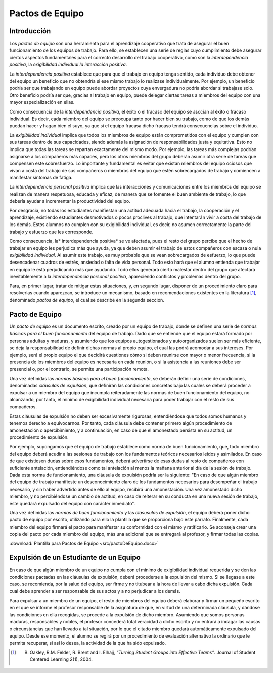 ==================
Pactos de Equipo
==================

Introducción
==============

Los *pactos de equipo* son una herramienta para el aprendizaje cooperativo que trata de asegurar el buen funcionamiento de los equipos de trabajo. Para ello, se establecen una serie de reglas cuyo cumplimiento debe asegurar ciertos aspectos fundamentales para el correcto desarrollo del trabajo cooperativo, como son la *interdependencia positiva*, la *exigibilidad individual*  *la interacción positiva*.

La *interdependencia positiva* establece que para que el trabajo en equipo tenga sentido, cada individuo debe obtener del equipo un beneficio que no obtendría si ese mismo trabajo lo realizase individualmente. Por ejemplo, un beneficio podría ser que trabajando en equipo puede abordar proyectos cuya envergadura no podría abordar si trabajase solo. Otro beneficio podría ser que, gracias al trabajo en equipo, puede delegar ciertas tareas a miembros del equipo con una mayor especialización en ellas.

Como consecuencia de la *interdependencia positiva*, el éxito o el fracaso del equipo se asocian al éxito o fracaso individual. Es decir, cada miembro del equipo se preocupa tanto por hacer bien su trabajo, como de que los demás puedan hacer y hagan bien el suyo, ya que si el equipo fracasa dicho fracaso tendrá consecuencias sobre el individuo.

La *exigibilidad individual* implica que todos los miembros de equipo están comprometidos con el equipo y cumplen con sus tareas dentro de sus capacidades, siendo además la asignación de responsabilidades justa y equitativa. Esto no implica que todas las tareas se repartan exactamente del mismo modo. Por ejemplo, las tareas más complejas podrían asignarse a los compañeros más capaces, pero los otros miembros del grupo deberán asumir otra serie de tareas que compensen este sobresfuerzo. Lo importante y fundamental es evitar que
existan miembros del equipo ociosos que vivan a costa del trabajo de sus compañeros o miembros del equipo que estén sobrecargados de trabajo y comiencen a manifestar síntomas de fatiga.

La *interdependencia personal positiva* implica que las interacciones y comunicaciones entre los miembros del equipo se realizan de manera respetuosa, educada y eficaz, de manera que se fomente el buen ambiente de trabajo, lo que debería ayudar a incrementar la productividad del equipo.

Por desgracia, no todas los estudiantes manifiestan una actitud adecuada hacia el trabajo, la cooperación y el aprendizaje, existiendo estudiantes desmotivados o pocos proclives al trabajo, que intentarán vivir a costa del trabajo de los demás. Estos alumnos no cumplen con su exigibilidad individual, es decir, no asumen correctamente la parte del trabajo y esfuerzo que les corresponde.

Como consecuencia, la* interdependencia positiva* se ve afectada, pues el resto del grupo percibe que el hecho de trabajar en equipo les perjudica más que ayuda, ya que deben asumir el trabajo de estos compañeros con escasa o nula *exigibilidad individual*. Al asumir este trabajo, es muy probable que se vean sobrecargados de esfuerzo, lo que puede desencadenar cuadros de estrés, ansiedad o falta de vida personal. Todo esto hará que el alumno entienda que trabajar en equipo le está perjudicando más que ayudando. Todo ellos generará cierto malestar dentro del grupo que afectará inevitablemente a la *interdependencia personal positiva*, apareciendo conflictos y problemas dentro del grupo.

Para, en primer lugar, tratar de mitigar estas situaciones, y, en segundo lugar, disponer de un procedimiento claro para resolverlas cuando aparezcan, se introduce un mecanismo, basado en recomendaciones existentes en la literatura [1]_, denominado *pactos de equipo*, el cual se describe en la segunda sección.

Pacto de Equipo
=================

Un *pacto de equipo* es un documento escrito, creado por un equipo de trabajo, donde se definen una serie de *normas básicas para el buen funcionamiento* del equipo de trabajo. Dado que se entiende que el equipo estará formado por personas adultas y maduras, y asumiendo que los equipos autogestionados y autoorganizados suelen ser más eficiente, se deja la responsabilidad de definir dichas normas al propio equipo, el cual las podrá acomodar a sus intereses. Por ejemplo, será el propio equipo el que decidirá cuestiones cómo si deben reunirse con mayor o menor frecuencia, si la presencia de los miembros del equipo es necesaria en cada reunión, o si la asistencia a las reuniones debe ser presencial o, por el contrario, se permite una participación remota.

Una vez definidas las *normas básicas para el buen funcionamiento*, se deberán definir una serie de condiciones, denominadas *cláusulas de expulsión*, que definirán las condiciones concretas bajo las cuales se deberá proceder a expulsar a un miembro del equipo que incumpla reiteradamente las normas de buen funcionamiento del equipo, no alcanzando, por tanto, el mínimo de exigibilidad individual necesaria para poder trabajar con el resto de sus compañeros.

Estas cláusulas de expulsión no deben ser excesivamente rigurosas, entendiéndose que todos somos humanos y tenemos derecho a equivocarnos. Por tanto, cada cláusula debe contener primero algún procedimiento de amonestación o apercibimiento, y a continuación, en caso de que el amonestado persista en su actitud, un procedimiento de expulsión.

Por ejemplo, supongamos que el equipo de trabajo establece como norma de buen funcionamiento, que, todo miembro del equipo deberá acudir a las sesiones de trabajo con los fundamentos teóricos necesarios leídos y asimilados. En caso de que existiesen dudas sobre esos fundamentos, deberá advertirse de esas dudas al resto de compañeros con suficiente antelación, entiendiéndose como tal antelación al menos la mañana anterior al día de la sesión de trabajo. Dada esta norma de funcionamiento, una cláusula de expulsión podría ser la siguiente: "En caso de que algún miembro del equipo de trabajo manifieste un desconocimiento claro de los fundamentos necesarios para desempeñar el trabajo necesario, y sin haber advertido antes de ello al equipo, recibirá una amonestación. Una vez amonestado dicho miembro, y no percibiéndose un cambio de actitud, en caso de reiterar en su conducta en una nueva sesión de trabajo, éste quedará expulsado del equipo con carácter inmediato".

Una vez definidas las *normas de buen funcionamiento* y las *clásusulas de expulsión*, el equipo deberá poner dicho pacto de equipo por escrito, utilizando para ello la plantilla que se proporciona bajo este párrafo. Finalmente, cada miembro del equipo firmará el pacto para manifestar su conformidad con el mismo y ratificarlo. Se aconseja crear una copia del pacto por cada miembro del equipo, más una adicional que se entregará al profesor, y firmar todas las copias.

:download:`Plantilla para Pactos de Equipo <src/pactoDeEquipo.docx>`


Expulsión de un Estudiante de un Equipo
==========================================

En caso de que algún miembro de un equipo no cumpla con el mínimo de exigibilidad individual requerida y se den las condiciones pactadas en las cláusulas de expulsión, deberá procederse a la expulsión del mismo. Si se llegase a este caso, se recomienda, por la salud del equipo, ser firme y no titubear a la hora de llevar a cabo dicha expulsión. Cada cual debe aprender a ser responsable de sus actos y a no perjudicar a los demás.

Para expulsar a un miembro de un equipo, el resto de miembros del equipo deberá elaborar y firmar un pequeño escrito en el que se informe el profesor responsable de la asignatura de que, en virtud de una determinada cláusula, y dándose las condiciones en ella recogidas, se procede a la expulsión de dicho miembro. Asumiendo que somos personas maduras, responsables y nobles, el profesor concederá total veracidad a dicho escrito y no entrará a indagar las causas o circunstancias que han llevado a tal situación, por lo que el citado miembro quedará automáticamente expulsado del equipo. Desde ese momento, el alumno se regirá por un procedimiento de evaluación alternativo la ordinario que le permita recuperar, si así lo desea, la actividad de la que ha sido expulsado.

.. [1] B. Oakley, R.M. Felder, R. Brent and I. Elhajj, *“Turning Student Groups into Effective Teams”*. Journal of Student Centered Learning 2(1), 2004.

